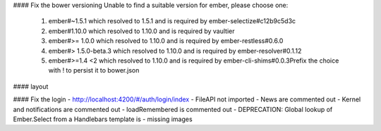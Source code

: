 #### Fix the bower versioning
Unable to find a suitable version for ember, please choose one:
    1) ember#~1.5.1 which resolved to 1.5.1 and is required by ember-selectize#c12b9c5d3c
    2) ember#1.10.0 which resolved to 1.10.0 and is required by vaultier
    3) ember#>= 1.0.0 which resolved to 1.10.0 and is required by ember-restless#0.6.0
    4) ember#> 1.5.0-beta.3 which resolved to 1.10.0 and is required by ember-resolver#0.1.12
    5) ember#>=1.4 <2 which resolved to 1.10.0 and is required by ember-cli-shims#0.0.3Prefix the choice with ! to persist it to bower.json

#### layout


#### Fix the login
- http://localhost:4200/#/auth/login/index
- FileAPI not imported
- News are commented out
- Kernel and notifications are commented out
- loadRemembered is commented out
- DEPRECATION: Global lookup of Ember.Select from a Handlebars template is
- missing images
